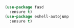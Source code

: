 #+BEGIN_SRC emacs-lisp
  (use-package fasd
    :ensure t)
  (use-package eshell-autojump
    :ensure t)



#+END_SRC
